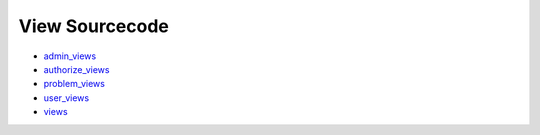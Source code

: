 View Sourcecode
===============

* `admin_views <_modules/admin_views.html>`_
* `authorize_views <_modules/authorize_views.html>`_
* `problem_views <_modules/problem_views.html>`_
* `user_views <_modules/user_views.html>`_
* `views <_modules/views.html>`_
